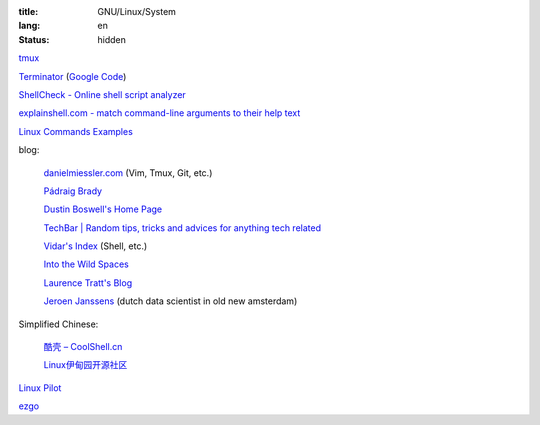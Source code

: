 :title: GNU/Linux/System
:lang: en
:status: hidden


`tmux <http://tmux.sourceforge.net/>`_

`Terminator <http://software.jessies.org/terminator/>`_
(`Google Code <https://code.google.com/p/jessies/>`__)

`ShellCheck - Online shell script analyzer <http://www.shellcheck.net/>`_

`explainshell.com - match command-line arguments to their help text <http://explainshell.com/>`_

`Linux Commands Examples <http://linux-commands-examples.com/>`_

blog:

  `danielmiessler.com <http://www.danielmiessler.com/>`_ (Vim, Tmux, Git, etc.)

  `Pádraig Brady <http://www.pixelbeat.org/>`_

  `Dustin Boswell's Home Page <http://dustwell.com/>`_

  `TechBar | Random tips, tricks and advices for anything tech related <http://www.techbar.me/>`_

  `Vidar's Index <http://www.vidarholen.net/>`_ (Shell, etc.)

  `Into the Wild Spaces <http://www.therandymon.com/>`_

  `Laurence Tratt's Blog <http://tratt.net/laurie/blog/>`_

  `Jeroen Janssens <http://jeroenjanssens.com/>`_ (dutch data scientist in old new amsterdam)

Simplified Chinese:

  `酷壳 – CoolShell.cn <http://coolshell.cn/>`_

  `Linux伊甸园开源社区 <http://www.linuxeden.com/>`_

`Linux Pilot <http://www.linuxpilot.com/>`_

`ezgo <http://ezgo.westart.tw/ezgo11/>`_

